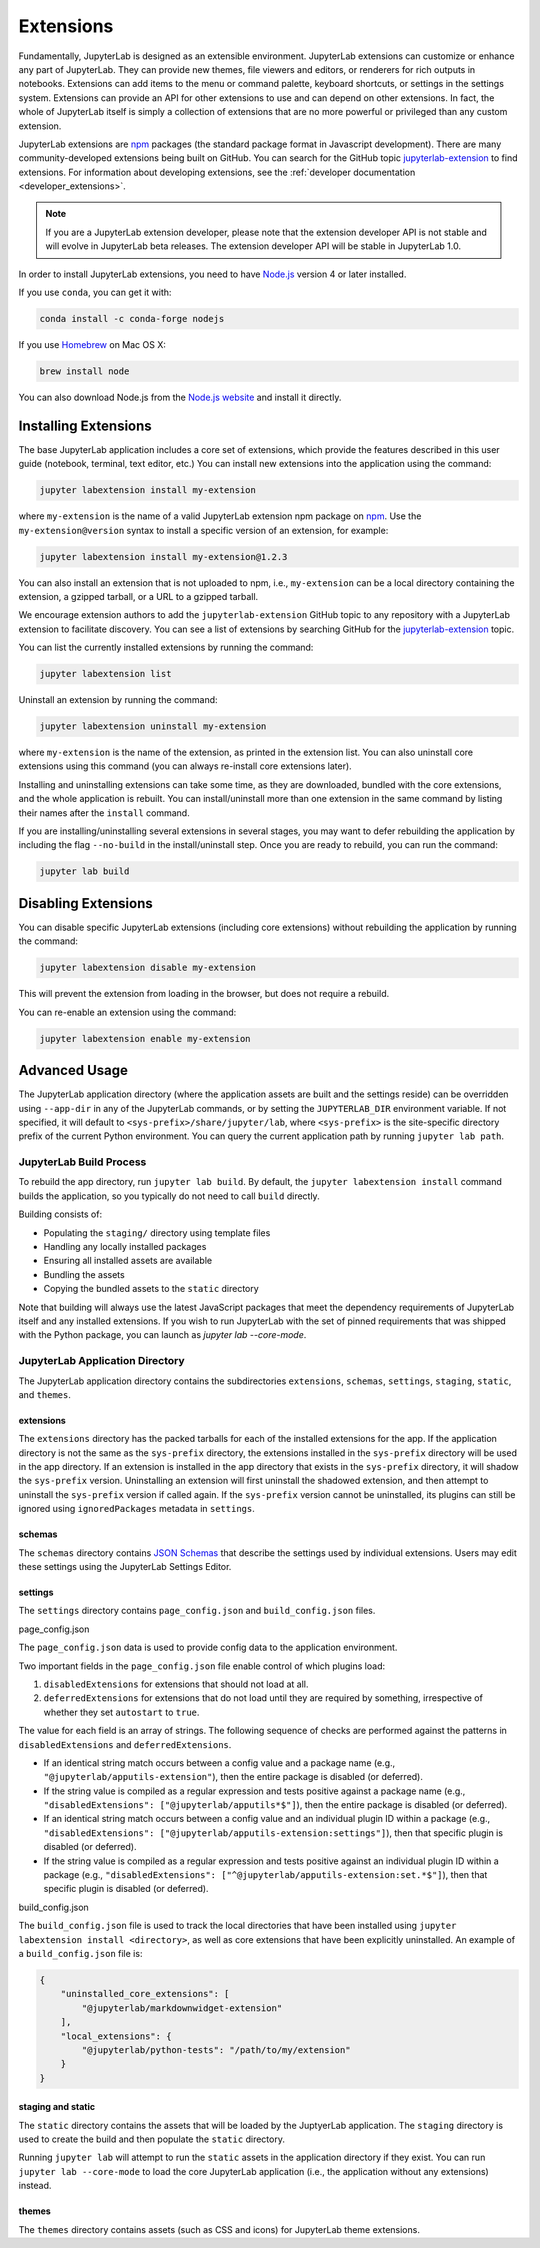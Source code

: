 .. _user_extensions:

Extensions
----------

Fundamentally, JupyterLab is designed as an extensible environment. JupyterLab
extensions can customize or enhance any part of JupyterLab. They can provide new
themes, file viewers and editors, or renderers for rich outputs in notebooks.
Extensions can add items to the menu or command palette, keyboard shortcuts, or
settings in the settings system. Extensions can provide an API for other
extensions to use and can depend on other extensions. In fact, the whole of
JupyterLab itself is simply a collection of extensions that are no more powerful
or privileged than any custom extension.

JupyterLab extensions are `npm <https://www.npmjs.com/>`__ packages (the
standard package format in Javascript development). There are many
community-developed extensions being built on GitHub. You can search for the
GitHub topic `jupyterlab-extension
<https://github.com/topics/jupyterlab-extension>`__ to find extensions. For
information about developing extensions, see the :ref:`developer documentation
<developer_extensions>`.

.. note::

   If you are a JupyterLab extension developer, please note that the extension
   developer API is not stable and will evolve in JupyterLab beta releases. The
   extension developer API will be stable in JupyterLab 1.0.


In order to install JupyterLab extensions, you need to have `Node.js
<https://nodejs.org/>`__ version 4 or later installed.

If you use ``conda``, you can get it with:

.. code:: bash

    conda install -c conda-forge nodejs

If you use `Homebrew <https://brew.sh/>`__ on Mac OS X:

.. code:: bash

    brew install node

You can also download Node.js from the `Node.js website <https://nodejs.org/>`__ and
install it directly.

Installing Extensions
~~~~~~~~~~~~~~~~~~~~~

The base JupyterLab application includes a core set of extensions, which
provide the features described in this user guide (notebook, terminal,
text editor, etc.) You can install new extensions into the application
using the command:

.. code:: bash

    jupyter labextension install my-extension

where ``my-extension`` is the name of a valid JupyterLab extension npm package
on `npm <https://www.npmjs.com>`__. Use the ``my-extension@version``
syntax to install a specific version of an extension, for example:

.. code:: bash

    jupyter labextension install my-extension@1.2.3

You can also install an extension that is not uploaded to npm, i.e.,
``my-extension`` can be a local directory containing the extension, a gzipped
tarball, or a URL to a gzipped tarball.

We encourage extension authors to add the ``jupyterlab-extension``
GitHub topic to any repository with a JupyterLab extension to facilitate
discovery. You can see a list of extensions by searching GitHub for the
`jupyterlab-extension <https://github.com/search?utf8=%E2%9C%93&q=topic%3Ajupyterlab-extension&type=Repositories>`__
topic.

You can list the currently installed extensions by running the command:

.. code:: bash

    jupyter labextension list

Uninstall an extension by running the command:

.. code:: bash

    jupyter labextension uninstall my-extension

where ``my-extension`` is the name of the extension, as printed in the
extension list. You can also uninstall core extensions using this
command (you can always re-install core extensions later).

Installing and uninstalling extensions can take some time, as they are
downloaded, bundled with the core extensions, and the whole application
is rebuilt. You can install/uninstall more than one extension in the
same command by listing their names after the ``install`` command.

If you are installing/uninstalling several extensions in several stages,
you may want to defer rebuilding the application by including the flag
``--no-build`` in the install/uninstall step. Once you are ready to
rebuild, you can run the command:

.. code:: bash

    jupyter lab build

Disabling Extensions
~~~~~~~~~~~~~~~~~~~~

You can disable specific JupyterLab extensions (including core
extensions) without rebuilding the application by running the command:

.. code:: bash

    jupyter labextension disable my-extension

This will prevent the extension from loading in the browser, but does not
require a rebuild.

You can re-enable an extension using the command:

.. code:: bash

    jupyter labextension enable my-extension

Advanced Usage
~~~~~~~~~~~~~~

The JupyterLab application directory (where the application assets are
built and the settings reside) can be overridden using ``--app-dir`` in
any of the JupyterLab commands, or by setting the ``JUPYTERLAB_DIR``
environment variable. If not specified, it will default to
``<sys-prefix>/share/jupyter/lab``, where ``<sys-prefix>`` is the
site-specific directory prefix of the current Python environment. You
can query the current application path by running ``jupyter lab path``.

JupyterLab Build Process
^^^^^^^^^^^^^^^^^^^^^^^^

To rebuild the app directory, run ``jupyter lab build``. By default, the
``jupyter labextension install`` command builds the application, so you
typically do not need to call ``build`` directly.

Building consists of:

-  Populating the ``staging/`` directory using template files
-  Handling any locally installed packages
-  Ensuring all installed assets are available
-  Bundling the assets
-  Copying the bundled assets to the ``static`` directory

Note that building will always use the latest JavaScript packages that meet
the dependency requirements of JupyterLab itself and any installed extensions.
If you wish to run JupyterLab with the set of pinned requirements that was
shipped with the Python package, you can launch as `jupyter lab --core-mode`.

JupyterLab Application Directory
^^^^^^^^^^^^^^^^^^^^^^^^^^^^^^^^

The JupyterLab application directory contains the subdirectories
``extensions``, ``schemas``, ``settings``, ``staging``, ``static``, and
``themes``.

.. _extensions-1:

extensions
''''''''''

The ``extensions`` directory has the packed tarballs for each of the
installed extensions for the app. If the application directory is not
the same as the ``sys-prefix`` directory, the extensions installed in
the ``sys-prefix`` directory will be used in the app directory. If an
extension is installed in the app directory that exists in the
``sys-prefix`` directory, it will shadow the ``sys-prefix`` version.
Uninstalling an extension will first uninstall the shadowed extension,
and then attempt to uninstall the ``sys-prefix`` version if called
again. If the ``sys-prefix`` version cannot be uninstalled, its plugins
can still be ignored using ``ignoredPackages`` metadata in ``settings``.

schemas
'''''''

The ``schemas`` directory contains `JSON
Schemas <http://json-schema.org/>`__ that describe the settings used by
individual extensions. Users may edit these settings using the
JupyterLab Settings Editor.

settings
''''''''

The ``settings`` directory contains ``page_config.json`` and
``build_config.json`` files.

.. _page_configjson:

page_config.json


The ``page_config.json`` data is used to provide config data to the
application environment.

Two important fields in the ``page_config.json`` file enable control of
which plugins load:

1. ``disabledExtensions`` for extensions that should not load at all.
2. ``deferredExtensions`` for extensions that do not load until they are
   required by something, irrespective of whether they set ``autostart``
   to ``true``.

The value for each field is an array of strings. The following sequence
of checks are performed against the patterns in ``disabledExtensions``
and ``deferredExtensions``.

-  If an identical string match occurs between a config value and a
   package name (e.g., ``"@jupyterlab/apputils-extension"``), then the
   entire package is disabled (or deferred).
-  If the string value is compiled as a regular expression and tests
   positive against a package name (e.g.,
   ``"disabledExtensions": ["@jupyterlab/apputils*$"]``), then the
   entire package is disabled (or deferred).
-  If an identical string match occurs between a config value and an
   individual plugin ID within a package (e.g.,
   ``"disabledExtensions": ["@jupyterlab/apputils-extension:settings"]``),
   then that specific plugin is disabled (or deferred).
-  If the string value is compiled as a regular expression and tests
   positive against an individual plugin ID within a package (e.g.,
   ``"disabledExtensions": ["^@jupyterlab/apputils-extension:set.*$"]``),
   then that specific plugin is disabled (or deferred).

.. _build_configjson:

build_config.json


The ``build_config.json`` file is used to track the local directories
that have been installed using
``jupyter labextension install <directory>``, as well as core extensions
that have been explicitly uninstalled. An example of a
``build_config.json`` file is:

.. code:: json

    {
        "uninstalled_core_extensions": [
            "@jupyterlab/markdownwidget-extension"
        ],
        "local_extensions": {
            "@jupyterlab/python-tests": "/path/to/my/extension"
        }
    }

staging and static
''''''''''''''''''

The ``static`` directory contains the assets that will be loaded by the
JuptyerLab application. The ``staging`` directory is used to create the
build and then populate the ``static`` directory.

Running ``jupyter lab`` will attempt to run the ``static`` assets in the
application directory if they exist. You can run
``jupyter lab --core-mode`` to load the core JupyterLab application
(i.e., the application without any extensions) instead.

themes
''''''

The ``themes`` directory contains assets (such as CSS and icons) for
JupyterLab theme extensions.
